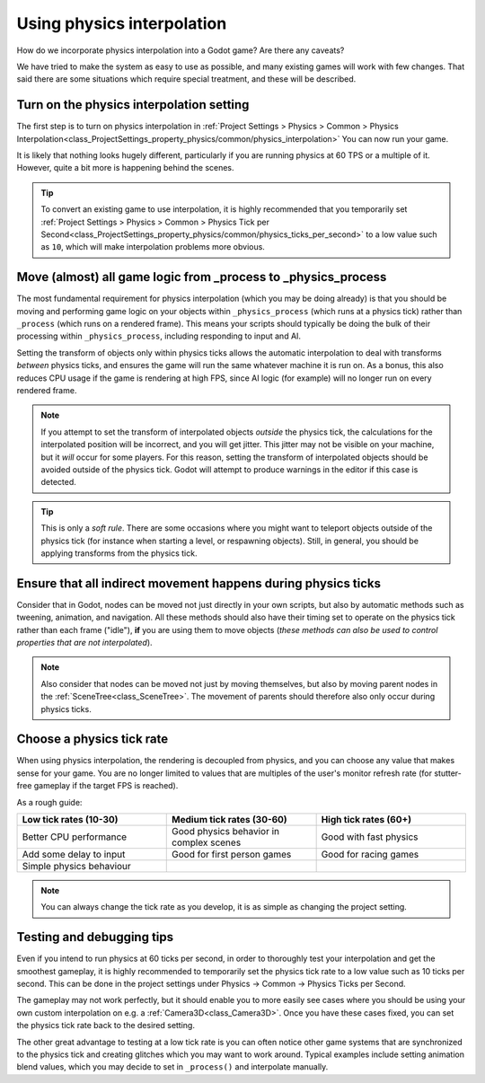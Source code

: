 .. _doc_using_physics_interpolation:

Using physics interpolation
===========================

How do we incorporate physics interpolation into a Godot game? Are there any
caveats?

We have tried to make the system as easy to use as possible, and many existing
games will work with few changes. That said there are some situations which require
special treatment, and these will be described.

Turn on the physics interpolation setting
-----------------------------------------

The first step is to turn on physics interpolation in
:ref:`Project Settings > Physics > Common > Physics Interpolation<class_ProjectSettings_property_physics/common/physics_interpolation>`
You can now run your game.

It is likely that nothing looks hugely different, particularly if you are running
physics at 60 TPS or a multiple of it. However, quite a bit more is happening
behind the scenes.

.. tip::

    To convert an existing game to use interpolation, it is highly recommended that
    you temporarily set
    :ref:`Project Settings > Physics > Common > Physics Tick per Second<class_ProjectSettings_property_physics/common/physics_ticks_per_second>`
    to a low value such as ``10``, which will make interpolation problems more obvious.

Move (almost) all game logic from _process to _physics_process
--------------------------------------------------------------

The most fundamental requirement for physics interpolation (which you may be doing
already) is that you should be moving and performing game logic on your objects
within ``_physics_process`` (which runs at a physics tick) rather than ``_process``
(which runs on a rendered frame). This means your scripts should typically be doing
the bulk of their processing within ``_physics_process``, including responding to
input and AI.

Setting the transform of objects only within physics ticks allows the automatic
interpolation to deal with transforms *between* physics ticks, and ensures the game
will run the same whatever machine it is run on. As a bonus, this also reduces CPU
usage if the game is rendering at high FPS, since AI logic (for example) will no
longer run on every rendered frame.

.. note:: If you attempt to set the transform of interpolated objects *outside* the
          physics tick, the calculations for the interpolated position will be
          incorrect, and you will get jitter. This jitter may not be visible on
          your machine, but it *will* occur for some players. For this reason,
          setting the transform of interpolated objects should be avoided outside
          of the physics tick. Godot will attempt to produce warnings in the editor
          if this case is detected.

.. tip:: This is only a *soft rule*. There are some occasions where you might want
         to teleport objects outside of the physics tick (for instance when
         starting a level, or respawning objects). Still, in general, you should be
         applying transforms from the physics tick.


Ensure that all indirect movement happens during physics ticks
--------------------------------------------------------------

Consider that in Godot, nodes can be moved not just directly in your own scripts,
but also by automatic methods such as tweening, animation, and navigation. All
these methods should also have their timing set to operate on the physics tick
rather than each frame ("idle"), **if** you are using them to move objects (*these
methods can also be used to control properties that are not interpolated*).

.. note:: Also consider that nodes can be moved not just by moving themselves, but
          also by moving parent nodes in the :ref:`SceneTree<class_SceneTree>`. The
          movement of parents should therefore also only occur during physics ticks.

Choose a physics tick rate
--------------------------

When using physics interpolation, the rendering is decoupled from physics, and you
can choose any value that makes sense for your game. You are no longer limited to
values that are multiples of the user's monitor refresh rate (for stutter-free
gameplay if the target FPS is reached).

As a rough guide:

.. csv-table::
    :header: "Low tick rates (10-30)", "Medium tick rates (30-60)", "High tick rates (60+)"
    :widths: 20, 20, 20
    
    "Better CPU performance","Good physics behavior in complex scenes","Good with fast physics"
    "Add some delay to input","Good for first person games","Good for racing games"
    "Simple physics behaviour"

.. note:: You can always change the tick rate as you develop, it is as simple as
          changing the project setting.

Testing and debugging tips
--------------------------

Even if you intend to run physics at 60 ticks per second, in order to thoroughly test your
interpolation and get the smoothest gameplay, it is highly recommended to
temporarily set the physics tick rate to a low value such as 10 ticks per second. This can be
done in the project settings under Physics -> Common -> Physics Ticks per Second.

The gameplay may not work perfectly, but it should enable you to more easily see
cases where you should be using your own custom interpolation on e.g. a
:ref:`Camera3D<class_Camera3D>`. Once you have these cases fixed, you can set the
physics tick rate back to the desired setting.

The other great advantage to testing at a low tick rate is you can often notice
other game systems that are synchronized to the physics tick and creating glitches
which you may want to work around. Typical examples include setting animation blend
values, which you may decide to set in ``_process()`` and interpolate manually.
